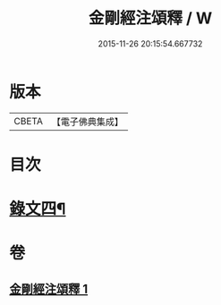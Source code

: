 #+TITLE: 金剛經注頌釋 / W
#+DATE: 2015-11-26 20:15:54.667732
* 版本
 |     CBETA|【電子佛典集成】|

* 目次
* [[file:KR6v0096_001.txt::001-0073a2][錄文四¶]]
* 卷
** [[file:KR6v0096_001.txt][金剛經注頌釋 1]]
